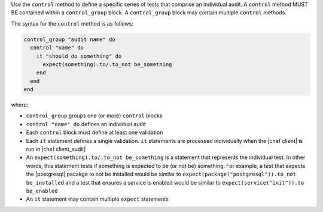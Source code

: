 .. The contents of this file are included in multiple topics.
.. This file should not be changed in a way that hinders its ability to appear in multiple documentation sets.

Use the ``control`` method to define a specific series of tests that comprise an individual audit. A ``control`` method MUST BE contained within a ``control_group`` block. A ``control_group`` block may contain multiple ``control`` methods.

The syntax for the ``control`` method is as follows:

.. code-block:: ruby

   control_group "audit name" do
     control "name" do
       it "should do something" do
         expect(something).to/.to_not be_something
       end
     end
   end

where:

* ``control_group`` groups one (or more) ``control`` blocks
* ``control "name" do`` defines an individual audit
* Each ``control`` block must define at least one validation
* Each ``it`` statement defines a single validation. ``it`` statements are processed individually when the |chef client| is run in |chef client_audit|
* An ``expect(something).to/.to_not be_something`` is a statement that represents the individual test. In other words, this statement tests if something is expected to be (or not be) something. For example, a test that expects the |postgresql| pacakge to not be installed would be similar to ``expect(package("postgresql")).to_not be_installed`` and a test that ensures a service is enabled would be similar to ``expect(service("init")).to be_enabled``
* An ``it`` statement may contain multiple ``expect`` statements
